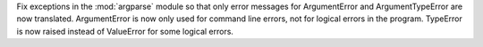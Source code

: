 Fix exceptions in the :mod:`argparse` module so that only error messages for
ArgumentError and ArgumentTypeError are now translated.
ArgumentError is now only used for command line errors, not for logical
errors in the program. TypeError is now raised instead of ValueError for
some logical errors.

